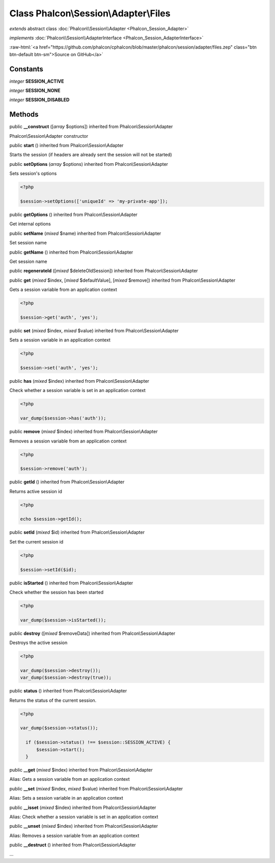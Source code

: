 Class **Phalcon\\Session\\Adapter\\Files**
==========================================

*extends* abstract class :doc:`Phalcon\\Session\\Adapter <Phalcon_Session_Adapter>`

*implements* :doc:`Phalcon\\Session\\AdapterInterface <Phalcon_Session_AdapterInterface>`

.. role:: raw-html(raw)
   :format: html

:raw-html:`<a href="https://github.com/phalcon/cphalcon/blob/master/phalcon/session/adapter/files.zep" class="btn btn-default btn-sm">Source on GitHub</a>`

Constants
---------

*integer* **SESSION_ACTIVE**

*integer* **SESSION_NONE**

*integer* **SESSION_DISABLED**

Methods
-------

public  **__construct** ([*array* $options]) inherited from Phalcon\\Session\\Adapter

Phalcon\\Session\\Adapter constructor



public  **start** () inherited from Phalcon\\Session\\Adapter

Starts the session (if headers are already sent the session will not be started)



public  **setOptions** (*array* $options) inherited from Phalcon\\Session\\Adapter

Sets session's options 

.. code-block:: php

    <?php

    $session->setOptions(['uniqueId' => 'my-private-app']);




public  **getOptions** () inherited from Phalcon\\Session\\Adapter

Get internal options



public  **setName** (*mixed* $name) inherited from Phalcon\\Session\\Adapter

Set session name



public  **getName** () inherited from Phalcon\\Session\\Adapter

Get session name



public  **regenerateId** ([*mixed* $deleteOldSession]) inherited from Phalcon\\Session\\Adapter





public  **get** (*mixed* $index, [*mixed* $defaultValue], [*mixed* $remove]) inherited from Phalcon\\Session\\Adapter

Gets a session variable from an application context 

.. code-block:: php

    <?php

    $session->get('auth', 'yes');




public  **set** (*mixed* $index, *mixed* $value) inherited from Phalcon\\Session\\Adapter

Sets a session variable in an application context 

.. code-block:: php

    <?php

    $session->set('auth', 'yes');




public  **has** (*mixed* $index) inherited from Phalcon\\Session\\Adapter

Check whether a session variable is set in an application context 

.. code-block:: php

    <?php

    var_dump($session->has('auth'));




public  **remove** (*mixed* $index) inherited from Phalcon\\Session\\Adapter

Removes a session variable from an application context 

.. code-block:: php

    <?php

    $session->remove('auth');




public  **getId** () inherited from Phalcon\\Session\\Adapter

Returns active session id 

.. code-block:: php

    <?php

    echo $session->getId();




public  **setId** (*mixed* $id) inherited from Phalcon\\Session\\Adapter

Set the current session id 

.. code-block:: php

    <?php

    $session->setId($id);




public  **isStarted** () inherited from Phalcon\\Session\\Adapter

Check whether the session has been started 

.. code-block:: php

    <?php

    var_dump($session->isStarted());




public  **destroy** ([*mixed* $removeData]) inherited from Phalcon\\Session\\Adapter

Destroys the active session 

.. code-block:: php

    <?php

    var_dump($session->destroy());
    var_dump($session->destroy(true));




public  **status** () inherited from Phalcon\\Session\\Adapter

Returns the status of the current session. 

.. code-block:: php

    <?php

    var_dump($session->status());
    
      if ($session->status() !== $session::SESSION_ACTIVE) {
          $session->start();
      }




public  **__get** (*mixed* $index) inherited from Phalcon\\Session\\Adapter

Alias: Gets a session variable from an application context



public  **__set** (*mixed* $index, *mixed* $value) inherited from Phalcon\\Session\\Adapter

Alias: Sets a session variable in an application context



public  **__isset** (*mixed* $index) inherited from Phalcon\\Session\\Adapter

Alias: Check whether a session variable is set in an application context



public  **__unset** (*mixed* $index) inherited from Phalcon\\Session\\Adapter

Alias: Removes a session variable from an application context



public  **__destruct** () inherited from Phalcon\\Session\\Adapter

...



